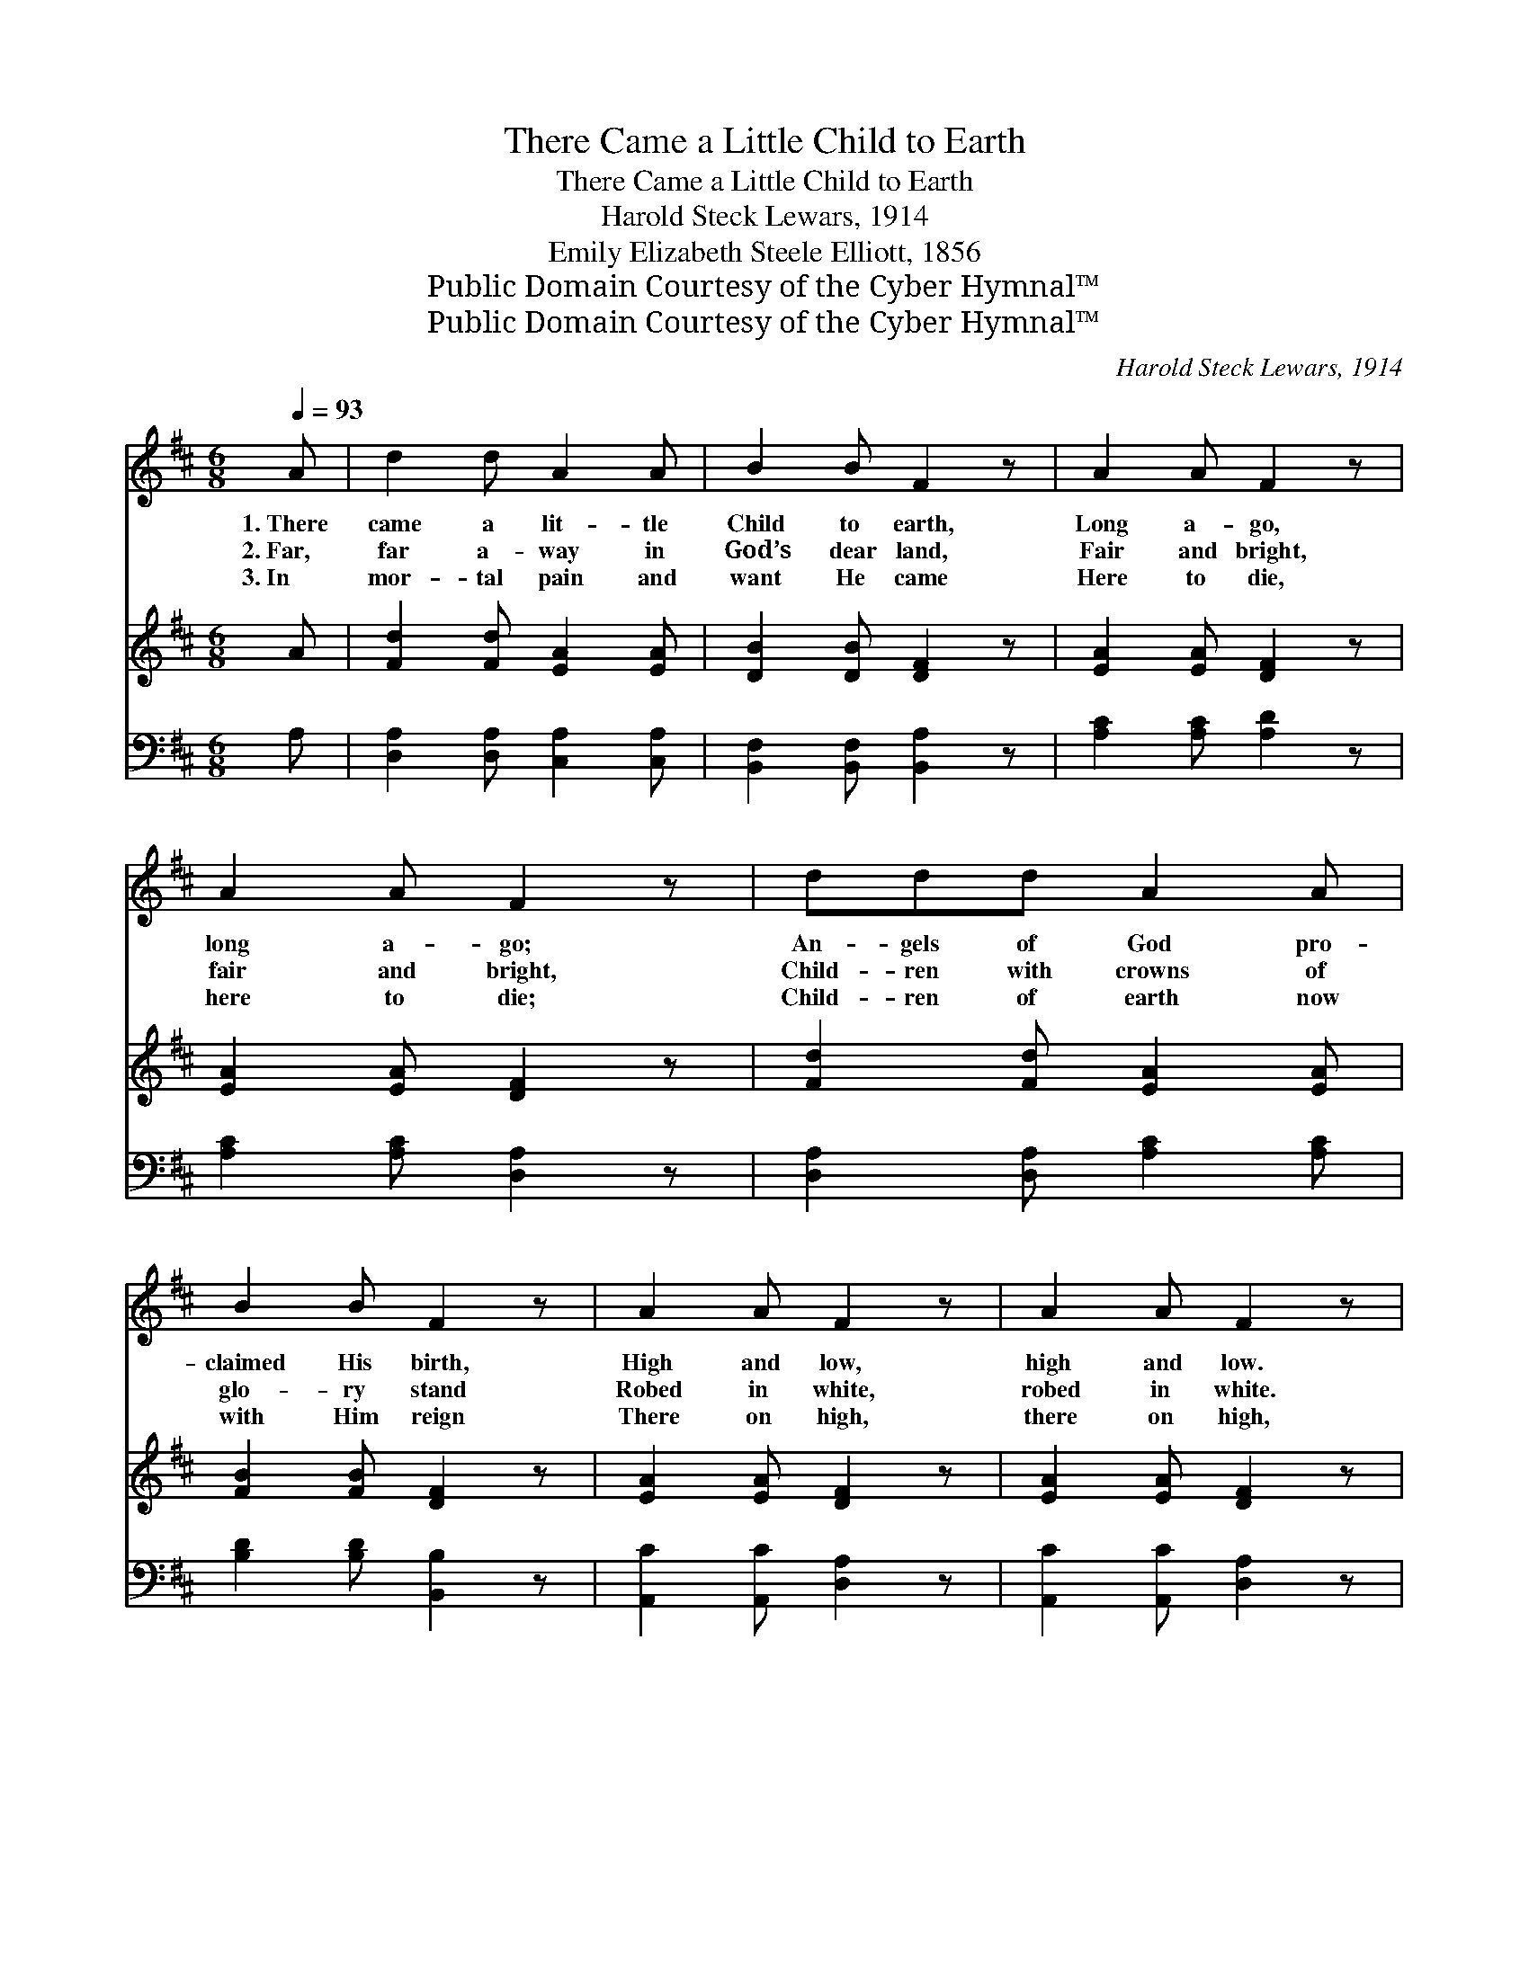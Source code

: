 X:1
T:There Came a Little Child to Earth
T:There Came a Little Child to Earth
T:Harold Steck Lewars, 1914
T:Emily Elizabeth Steele Elliott, 1856
T:Public Domain Courtesy of the Cyber Hymnal™
T:Public Domain Courtesy of the Cyber Hymnal™
C:Harold Steck Lewars, 1914
Z:Public Domain
Z:Courtesy of the Cyber Hymnal™
%%score 1 ( 2 3 ) ( 4 5 )
L:1/8
Q:1/4=93
M:6/8
K:D
V:1 treble 
V:2 treble 
V:3 treble 
V:4 bass 
V:5 bass 
V:1
 A | d2 d A2 A | B2 B F2 z | A2 A F2 z | A2 A F2 z | ddd A2 A | B2 B F2 z | A2 A F2 z | A2 A F2 z | %9
w: 1.~There|came a lit- tle|Child to earth,|Long a- go,|long a- go;|An- gels of God pro-|claimed His birth,|High and low,|high and low.|
w: 2.~Far,|far a- way in|God’s dear land,|Fair and bright,|fair and bright,|Child- ren with crowns of|glo- ry stand|Robed in white,|robed in white.|
w: 3.~In|mor- tal pain and|want He came|Here to die,|here to die;|Child- ren of earth now|with Him reign|There on high,|there on high,|
 AAA B2 B | c2 c A2 A | e3- e2 ^G | A4 z A/A/ | ddd A2 A | B2 B F2 F | A3- A2 E | F3- F2 |] %17
w: Out in the night so|calm and still Their|song * was|heard, For they|knew that the Child On|Beth- l’m’s hill Was|Christ, * the|Lord. *|
w: They sing, the Lord of|Heavn so fair A|Child * was|born; And that|they might His crown Of|glo- ry share, Wore|crown * of|thorn. *|
w: And ev- er- more their|robes so fair And|un- * de-|filed, In that|heaven- ly king- dom His|praise de- clare Who|was * a|child. *|
V:2
 A | [Fd]2 [Fd] [EA]2 [EA] | [DB]2 [DB] [DF]2 z | [EA]2 [EA] [DF]2 z | [EA]2 [EA] [DF]2 z | %5
 [Fd]2 [Fd] [EA]2 [EA] | [FB]2 [FB] [DF]2 z | [EA]2 [EA] [DF]2 z | [EA]2 [EA] [DF]2 z | %9
 [EA]3 [FB]2 [FB] | [Gc]2 [Gc] [FA]2 [FA] | [Ae-]3 [^Ge]2 z | [EA]4 z [EA] | %13
 [Ad]2 [Ad] [EA]2 [EA] | [DB]2 [DB] [DF]2 [DF] | [DA-]3 A2 E | [DF]3- [DF]2 |] %17
V:3
 x | x6 | x6 | x6 | x6 | x6 | x6 | x6 | x6 | x6 | x6 | x6 | x6 | x6 | x6 | x3 C3 | x5 |] %17
V:4
 A, | [D,A,]2 [D,A,] [C,A,]2 [C,A,] | [B,,F,]2 [B,,F,] [B,,A,]2 z | [A,C]2 [A,C] [A,D]2 z | %4
 [A,C]2 [A,C] [D,A,]2 z | [D,A,]2 [D,A,] [A,C]2 [A,C] | [B,D]2 [B,D] [B,,B,]2 z | %7
 [A,,C]2 [A,,C] [D,A,]2 z | [A,,C]2 [A,,C] [D,A,]2 z | [A,C]3 [A,D]2 [A,D] | %10
 [A,E]2 [A,E] [A,D]2 [A,D] | [E,-C]3 [E,B,]2 D | [A,C]4 z [G,C] | [F,D]2 [F,D] [A,C]2 [A,C] | %14
 G,2 G, [D,A,]2 [D,A,] | F,3 E,2 A, | [D,A,]3- [D,A,]2 |] %17
V:5
 x | x6 | x6 | x6 | x6 | x6 | x6 | x6 | x6 | x6 | x6 | x6 | x6 | x6 | G,2 G, x3 | G,,6 | x5 |] %17

